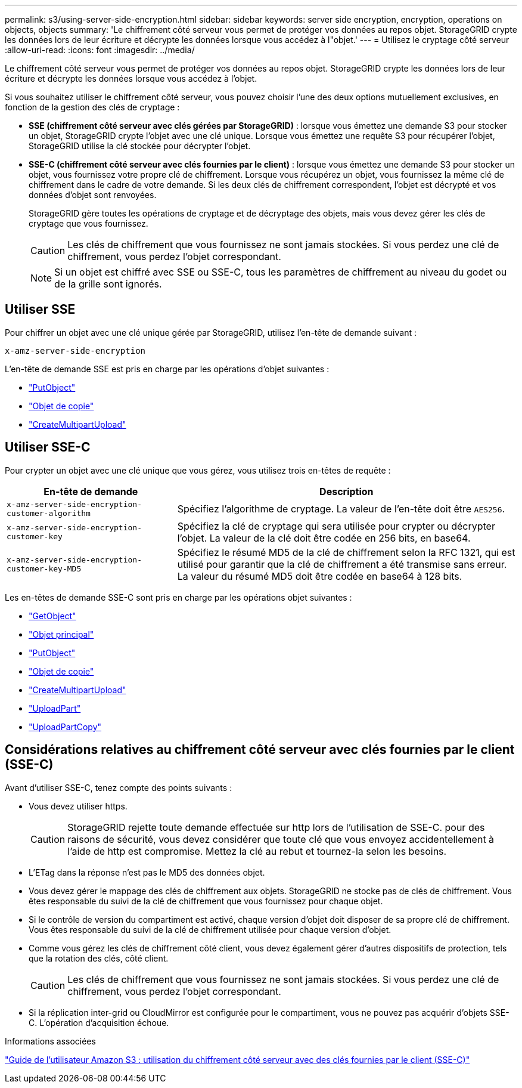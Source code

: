 ---
permalink: s3/using-server-side-encryption.html 
sidebar: sidebar 
keywords: server side encryption, encryption, operations on objects, objects 
summary: 'Le chiffrement côté serveur vous permet de protéger vos données au repos objet. StorageGRID crypte les données lors de leur écriture et décrypte les données lorsque vous accédez à l"objet.' 
---
= Utilisez le cryptage côté serveur
:allow-uri-read: 
:icons: font
:imagesdir: ../media/


[role="lead"]
Le chiffrement côté serveur vous permet de protéger vos données au repos objet. StorageGRID crypte les données lors de leur écriture et décrypte les données lorsque vous accédez à l'objet.

Si vous souhaitez utiliser le chiffrement côté serveur, vous pouvez choisir l'une des deux options mutuellement exclusives, en fonction de la gestion des clés de cryptage :

* *SSE (chiffrement côté serveur avec clés gérées par StorageGRID)* : lorsque vous émettez une demande S3 pour stocker un objet, StorageGRID crypte l'objet avec une clé unique. Lorsque vous émettez une requête S3 pour récupérer l'objet, StorageGRID utilise la clé stockée pour décrypter l'objet.
* *SSE-C (chiffrement côté serveur avec clés fournies par le client)* : lorsque vous émettez une demande S3 pour stocker un objet, vous fournissez votre propre clé de chiffrement. Lorsque vous récupérez un objet, vous fournissez la même clé de chiffrement dans le cadre de votre demande. Si les deux clés de chiffrement correspondent, l'objet est décrypté et vos données d'objet sont renvoyées.
+
StorageGRID gère toutes les opérations de cryptage et de décryptage des objets, mais vous devez gérer les clés de cryptage que vous fournissez.

+

CAUTION: Les clés de chiffrement que vous fournissez ne sont jamais stockées. Si vous perdez une clé de chiffrement, vous perdez l'objet correspondant.

+

NOTE: Si un objet est chiffré avec SSE ou SSE-C, tous les paramètres de chiffrement au niveau du godet ou de la grille sont ignorés.





== Utiliser SSE

Pour chiffrer un objet avec une clé unique gérée par StorageGRID, utilisez l'en-tête de demande suivant :

`x-amz-server-side-encryption`

L'en-tête de demande SSE est pris en charge par les opérations d'objet suivantes :

* link:put-object.html["PutObject"]
* link:put-object-copy.html["Objet de copie"]
* link:initiate-multipart-upload.html["CreateMultipartUpload"]




== Utiliser SSE-C

Pour crypter un objet avec une clé unique que vous gérez, vous utilisez trois en-têtes de requête :

[cols="1a,2a"]
|===
| En-tête de demande | Description 


 a| 
`x-amz-server-side​-encryption​-customer-algorithm`
 a| 
Spécifiez l'algorithme de cryptage. La valeur de l'en-tête doit être `AES256`.



 a| 
`x-amz-server-side​-encryption​-customer-key`
 a| 
Spécifiez la clé de cryptage qui sera utilisée pour crypter ou décrypter l'objet. La valeur de la clé doit être codée en 256 bits, en base64.



 a| 
`x-amz-server-side​-encryption​-customer-key-MD5`
 a| 
Spécifiez le résumé MD5 de la clé de chiffrement selon la RFC 1321, qui est utilisé pour garantir que la clé de chiffrement a été transmise sans erreur. La valeur du résumé MD5 doit être codée en base64 à 128 bits.

|===
Les en-têtes de demande SSE-C sont pris en charge par les opérations objet suivantes :

* link:get-object.html["GetObject"]
* link:head-object.html["Objet principal"]
* link:put-object.html["PutObject"]
* link:put-object-copy.html["Objet de copie"]
* link:initiate-multipart-upload.html["CreateMultipartUpload"]
* link:upload-part.html["UploadPart"]
* link:upload-part-copy.html["UploadPartCopy"]




== Considérations relatives au chiffrement côté serveur avec clés fournies par le client (SSE-C)

Avant d'utiliser SSE-C, tenez compte des points suivants :

* Vous devez utiliser https.
+

CAUTION: StorageGRID rejette toute demande effectuée sur http lors de l'utilisation de SSE-C. pour des raisons de sécurité, vous devez considérer que toute clé que vous envoyez accidentellement à l'aide de http est compromise. Mettez la clé au rebut et tournez-la selon les besoins.

* L'ETag dans la réponse n'est pas le MD5 des données objet.
* Vous devez gérer le mappage des clés de chiffrement aux objets. StorageGRID ne stocke pas de clés de chiffrement. Vous êtes responsable du suivi de la clé de chiffrement que vous fournissez pour chaque objet.
* Si le contrôle de version du compartiment est activé, chaque version d'objet doit disposer de sa propre clé de chiffrement. Vous êtes responsable du suivi de la clé de chiffrement utilisée pour chaque version d'objet.
* Comme vous gérez les clés de chiffrement côté client, vous devez également gérer d'autres dispositifs de protection, tels que la rotation des clés, côté client.
+

CAUTION: Les clés de chiffrement que vous fournissez ne sont jamais stockées. Si vous perdez une clé de chiffrement, vous perdez l'objet correspondant.

* Si la réplication inter-grid ou CloudMirror est configurée pour le compartiment, vous ne pouvez pas acquérir d'objets SSE-C. L'opération d'acquisition échoue.


.Informations associées
https://docs.aws.amazon.com/AmazonS3/latest/dev/ServerSideEncryptionCustomerKeys.html["Guide de l'utilisateur Amazon S3 : utilisation du chiffrement côté serveur avec des clés fournies par le client (SSE-C)"^]
